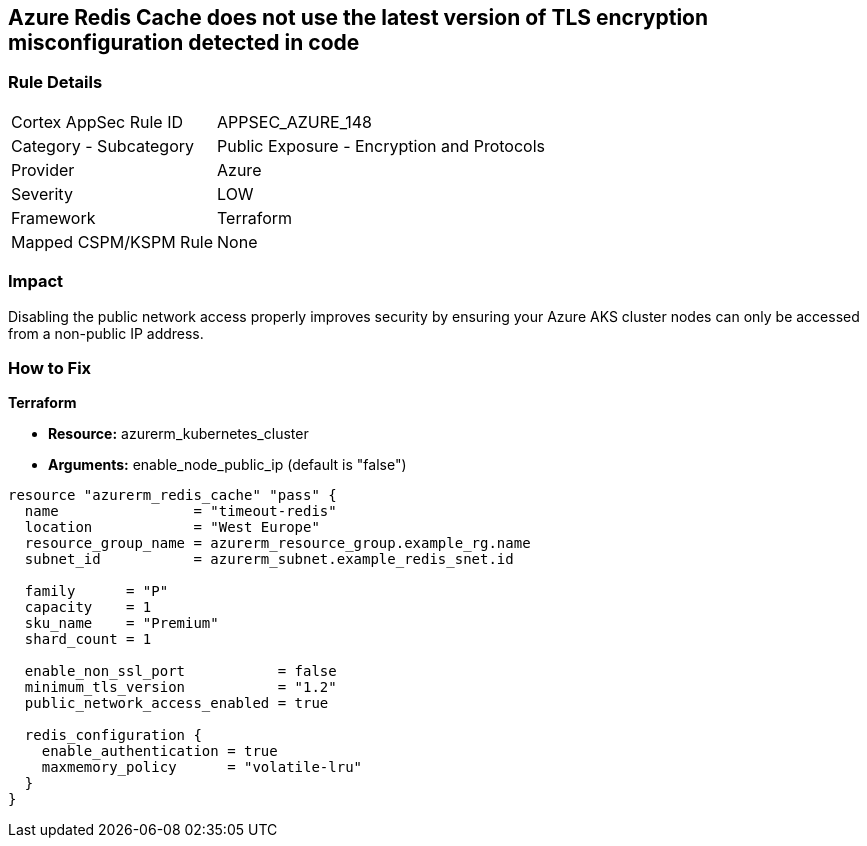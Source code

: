 == Azure Redis Cache does not use the latest version of TLS encryption misconfiguration detected in code


=== Rule Details

[cols="1,2"]
|===
|Cortex AppSec Rule ID |APPSEC_AZURE_148
|Category - Subcategory |Public Exposure - Encryption and Protocols
|Provider |Azure
|Severity |LOW
|Framework |Terraform
|Mapped CSPM/KSPM Rule |None
|===
 



=== Impact
Disabling the public network access properly improves security by ensuring your Azure AKS cluster nodes can only be accessed from a non-public IP address.

=== How to Fix


*Terraform* 


* *Resource:* azurerm_kubernetes_cluster
* *Arguments:* enable_node_public_ip (default is "false")


[source,go]
----
resource "azurerm_redis_cache" "pass" {
  name                = "timeout-redis"
  location            = "West Europe"
  resource_group_name = azurerm_resource_group.example_rg.name
  subnet_id           = azurerm_subnet.example_redis_snet.id

  family      = "P"
  capacity    = 1
  sku_name    = "Premium"
  shard_count = 1

  enable_non_ssl_port           = false
  minimum_tls_version           = "1.2"
  public_network_access_enabled = true

  redis_configuration {
    enable_authentication = true
    maxmemory_policy      = "volatile-lru"
  }
}
----

